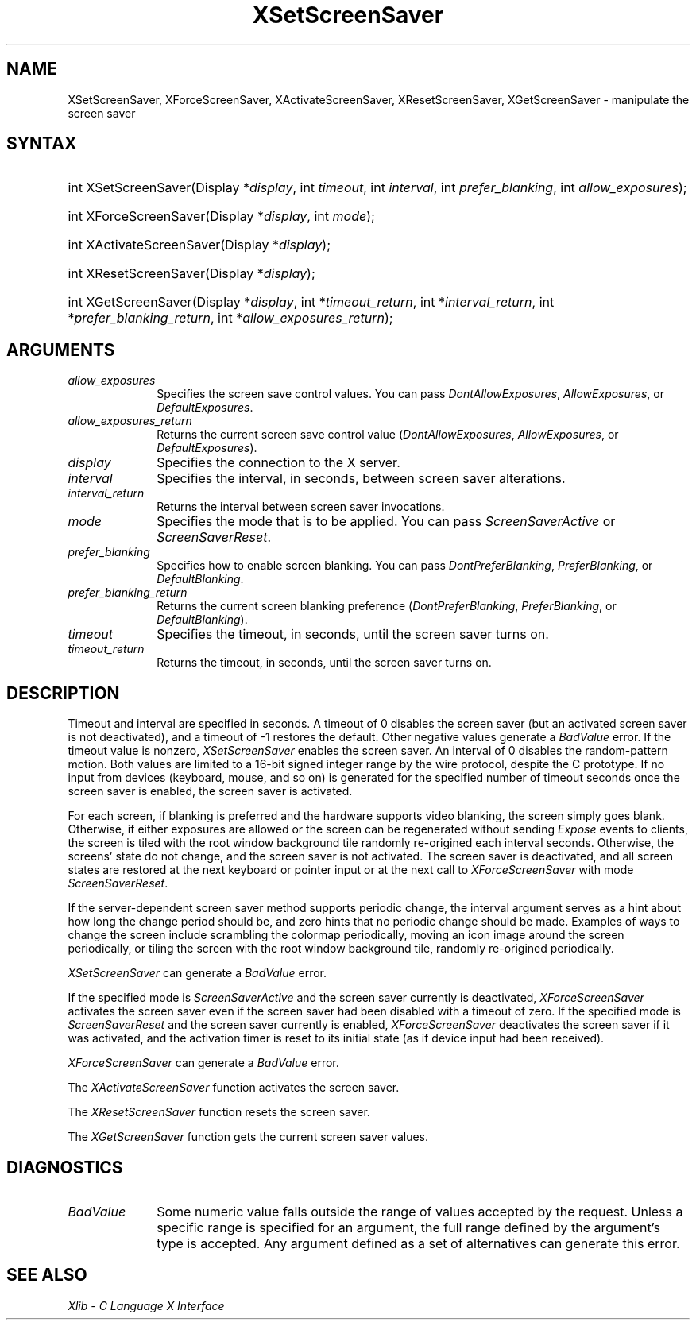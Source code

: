 .\" Copyright \(co 1985, 1986, 1987, 1988, 1989, 1990, 1991, 1994, 1996 X Consortium
.\"
.\" Permission is hereby granted, free of charge, to any person obtaining
.\" a copy of this software and associated documentation files (the
.\" "Software"), to deal in the Software without restriction, including
.\" without limitation the rights to use, copy, modify, merge, publish,
.\" distribute, sublicense, and/or sell copies of the Software, and to
.\" permit persons to whom the Software is furnished to do so, subject to
.\" the following conditions:
.\"
.\" The above copyright notice and this permission notice shall be included
.\" in all copies or substantial portions of the Software.
.\"
.\" THE SOFTWARE IS PROVIDED "AS IS", WITHOUT WARRANTY OF ANY KIND, EXPRESS
.\" OR IMPLIED, INCLUDING BUT NOT LIMITED TO THE WARRANTIES OF
.\" MERCHANTABILITY, FITNESS FOR A PARTICULAR PURPOSE AND NONINFRINGEMENT.
.\" IN NO EVENT SHALL THE X CONSORTIUM BE LIABLE FOR ANY CLAIM, DAMAGES OR
.\" OTHER LIABILITY, WHETHER IN AN ACTION OF CONTRACT, TORT OR OTHERWISE,
.\" ARISING FROM, OUT OF OR IN CONNECTION WITH THE SOFTWARE OR THE USE OR
.\" OTHER DEALINGS IN THE SOFTWARE.
.\"
.\" Except as contained in this notice, the name of the X Consortium shall
.\" not be used in advertising or otherwise to promote the sale, use or
.\" other dealings in this Software without prior written authorization
.\" from the X Consortium.
.\"
.\" Copyright \(co 1985, 1986, 1987, 1988, 1989, 1990, 1991 by
.\" Digital Equipment Corporation
.\"
.\" Portions Copyright \(co 1990, 1991 by
.\" Tektronix, Inc.
.\"
.\" Permission to use, copy, modify and distribute this documentation for
.\" any purpose and without fee is hereby granted, provided that the above
.\" copyright notice appears in all copies and that both that copyright notice
.\" and this permission notice appear in all copies, and that the names of
.\" Digital and Tektronix not be used in in advertising or publicity pertaining
.\" to this documentation without specific, written prior permission.
.\" Digital and Tektronix makes no representations about the suitability
.\" of this documentation for any purpose.
.\" It is provided ``as is'' without express or implied warranty.
.\" 
.\"
.ds xT X Toolkit Intrinsics \- C Language Interface
.ds xW Athena X Widgets \- C Language X Toolkit Interface
.ds xL Xlib \- C Language X Interface
.ds xC Inter-Client Communication Conventions Manual
.na
.de Ds
.nf
.\\$1D \\$2 \\$1
.ft 1
.\".ps \\n(PS
.\".if \\n(VS>=40 .vs \\n(VSu
.\".if \\n(VS<=39 .vs \\n(VSp
..
.de De
.ce 0
.if \\n(BD .DF
.nr BD 0
.in \\n(OIu
.if \\n(TM .ls 2
.sp \\n(DDu
.fi
..
.de FD
.LP
.KS
.TA .5i 3i
.ta .5i 3i
.nf
..
.de FN
.fi
.KE
.LP
..
.de IN		\" send an index entry to the stderr
..
.de C{
.KS
.nf
.D
.\"
.\"	choose appropriate monospace font
.\"	the imagen conditional, 480,
.\"	may be changed to L if LB is too
.\"	heavy for your eyes...
.\"
.ie "\\*(.T"480" .ft L
.el .ie "\\*(.T"300" .ft L
.el .ie "\\*(.T"202" .ft PO
.el .ie "\\*(.T"aps" .ft CW
.el .ft R
.ps \\n(PS
.ie \\n(VS>40 .vs \\n(VSu
.el .vs \\n(VSp
..
.de C}
.DE
.R
..
.de Pn
.ie t \\$1\fB\^\\$2\^\fR\\$3
.el \\$1\fI\^\\$2\^\fP\\$3
..
.de ZN
.ie t \fB\^\\$1\^\fR\\$2
.el \fI\^\\$1\^\fP\\$2
..
.de hN
.ie t <\fB\\$1\fR>\\$2
.el <\fI\\$1\fP>\\$2
..
.de NT
.ne 7
.ds NO Note
.if \\n(.$>$1 .if !'\\$2'C' .ds NO \\$2
.if \\n(.$ .if !'\\$1'C' .ds NO \\$1
.ie n .sp
.el .sp 10p
.TB
.ce
\\*(NO
.ie n .sp
.el .sp 5p
.if '\\$1'C' .ce 99
.if '\\$2'C' .ce 99
.in +5n
.ll -5n
.R
..
.		\" Note End -- doug kraft 3/85
.de NE
.ce 0
.in -5n
.ll +5n
.ie n .sp
.el .sp 10p
..
.ny0
.TH XSetScreenSaver __libmansuffix__ __xorgversion__ "XLIB FUNCTIONS"
.SH NAME
XSetScreenSaver, XForceScreenSaver, XActivateScreenSaver, XResetScreenSaver, XGetScreenSaver \- manipulate the screen saver
.SH SYNTAX
.HP
int XSetScreenSaver\^(\^Display *\fIdisplay\fP\^, int \fItimeout\fP\^,
int \fIinterval\fP\^, int \fIprefer_blanking\fP\^, int
\fIallow_exposures\fP\^); 
.HP
int XForceScreenSaver\^(\^Display *\fIdisplay\fP\^, int \fImode\fP\^); 
.HP
int XActivateScreenSaver\^(\^Display *\fIdisplay\fP\^); 
.HP
int XResetScreenSaver\^(\^Display *\fIdisplay\fP\^); 
.HP
int XGetScreenSaver\^(\^Display *\fIdisplay\fP\^, int *\fItimeout_return\fP\^,
int *\fIinterval_return\fP\^, int *\fIprefer_blanking_return\fP\^, int
*\fIallow_exposures_return\fP\^); 
.SH ARGUMENTS
.IP \fIallow_exposures\fP 1i
Specifies the screen save control values.
You can pass
.ZN DontAllowExposures ,
.ZN AllowExposures ,
or
.ZN DefaultExposures .
.IP \fIallow_exposures_return\fP 1i
Returns the current screen save control value
.Pn ( DontAllowExposures ,
.ZN AllowExposures ,
or
.ZN DefaultExposures ).
.IP \fIdisplay\fP 1i
Specifies the connection to the X server.
.IP \fIinterval\fP 1i
Specifies the interval, in seconds, between screen saver alterations.
.IP \fIinterval_return\fP 1i
Returns the interval between screen saver invocations.
.IP \fImode\fP 1i
Specifies the mode that is to be applied.
You can pass
.ZN ScreenSaverActive
or
.ZN ScreenSaverReset .
.IP \fIprefer_blanking\fP 1i
Specifies how to enable screen blanking.
You can pass
.ZN DontPreferBlanking ,
.ZN PreferBlanking ,
or
.ZN DefaultBlanking .
.IP \fIprefer_blanking_return\fP 1i
Returns the current screen blanking preference
.Pn ( DontPreferBlanking ,
.ZN PreferBlanking ,
or
.ZN DefaultBlanking ).
.IP \fItimeout\fP 1i
Specifies the timeout, in seconds, until the screen saver turns on.
.IP \fItimeout_return\fP 1i
Returns the timeout, in seconds, until the screen saver turns on.
.SH DESCRIPTION
Timeout and interval are specified in seconds. 
A timeout of 0 disables the screen saver 
(but an activated screen saver is not deactivated),
and a timeout of \-1 restores the default.
Other negative values generate a
.ZN BadValue
error.
If the timeout value is nonzero, 
.ZN XSetScreenSaver
enables the screen saver.
An interval of 0 disables the random-pattern motion.
Both values are limited to a 16-bit signed integer range by the wire protocol,
despite the C prototype.
If no input from devices (keyboard, mouse, and so on) is generated 
for the specified number of timeout seconds once the screen saver is enabled,
the screen saver is activated.
.LP
For each screen, 
if blanking is preferred and the hardware supports video blanking, 
the screen simply goes blank.  
Otherwise, if either exposures are allowed or the screen can be regenerated 
without sending 
.ZN Expose 
events to clients, 
the screen is tiled with the root window background tile randomly 
re-origined each interval seconds.
Otherwise, the screens' state do not change, 
and the screen saver is not activated.
The screen saver is deactivated,
and all screen states are restored at the next
keyboard or pointer input or at the next call to
.ZN XForceScreenSaver
with mode
.ZN ScreenSaverReset .  
.LP
If the server-dependent screen saver method supports periodic change,
the interval argument serves as a hint about how long the change period
should be, and zero hints that no periodic change should be made.
Examples of ways to change the screen include scrambling the colormap
periodically, moving an icon image around the screen periodically, or tiling
the screen with the root window background tile, randomly re-origined
periodically.
.LP
.ZN XSetScreenSaver
can generate a
.ZN BadValue 
error.
.LP
If the specified mode is 
.ZN ScreenSaverActive 
and the screen saver currently is deactivated,
.ZN XForceScreenSaver
activates the screen saver even if the screen saver had been disabled
with a timeout of zero.
If the specified mode is 
.ZN ScreenSaverReset 
and the screen saver currently is enabled,
.ZN XForceScreenSaver
deactivates the screen saver if it was activated,
and the activation timer is reset to its initial state 
(as if device input had been received).
.LP
.ZN XForceScreenSaver
can generate a
.ZN BadValue 
error.
.LP
The
.ZN XActivateScreenSaver
function activates the screen saver.
.LP
The
.ZN XResetScreenSaver
function resets the screen saver.
.LP
The
.ZN XGetScreenSaver
function gets the current screen saver values.
.SH DIAGNOSTICS
.TP 1i
.ZN BadValue
Some numeric value falls outside the range of values accepted by the request.
Unless a specific range is specified for an argument, the full range defined
by the argument's type is accepted.  Any argument defined as a set of
alternatives can generate this error.
.SH "SEE ALSO"
\fI\*(xL\fP
